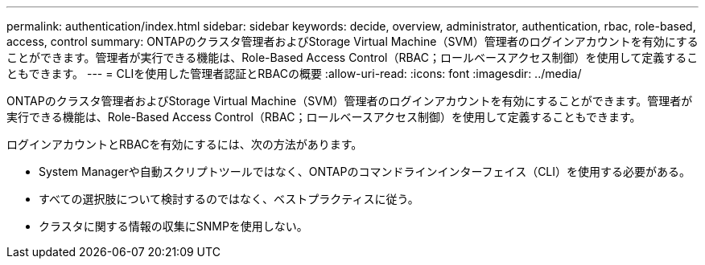 ---
permalink: authentication/index.html 
sidebar: sidebar 
keywords: decide, overview, administrator, authentication, rbac, role-based, access, control 
summary: ONTAPのクラスタ管理者およびStorage Virtual Machine（SVM）管理者のログインアカウントを有効にすることができます。管理者が実行できる機能は、Role-Based Access Control（RBAC；ロールベースアクセス制御）を使用して定義することもできます。 
---
= CLIを使用した管理者認証とRBACの概要
:allow-uri-read: 
:icons: font
:imagesdir: ../media/


[role="lead"]
ONTAPのクラスタ管理者およびStorage Virtual Machine（SVM）管理者のログインアカウントを有効にすることができます。管理者が実行できる機能は、Role-Based Access Control（RBAC；ロールベースアクセス制御）を使用して定義することもできます。

ログインアカウントとRBACを有効にするには、次の方法があります。

* System Managerや自動スクリプトツールではなく、ONTAPのコマンドラインインターフェイス（CLI）を使用する必要がある。
* すべての選択肢について検討するのではなく、ベストプラクティスに従う。
* クラスタに関する情報の収集にSNMPを使用しない。

